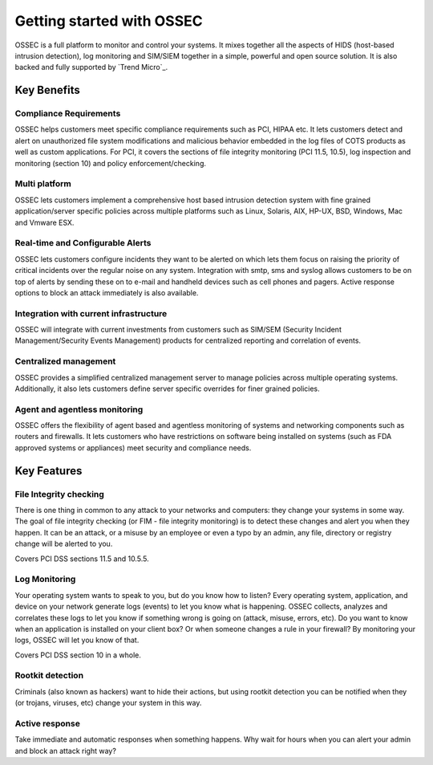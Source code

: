 

.. _nontech-overview:

Getting started with OSSEC
==========================

OSSEC is a full platform to monitor and control your systems. It mixes together 
all the aspects of HIDS (host-based intrusion detection), log monitoring and 
SIM/SIEM together in a simple, powerful and open source solution. It is also 
backed and fully supported by `Trend Micro`_.

.. _a link http://www.trendmicro.com/

Key Benefits
------------

Compliance Requirements
~~~~~~~~~~~~~~~~~~~~~~~

OSSEC helps customers meet specific compliance requirements such as PCI, HIPAA 
etc. It lets customers detect and alert on unauthorized file system modifications 
and malicious behavior embedded in the log files of COTS products as well as 
custom applications. For PCI, it covers the sections of file integrity monitoring 
(PCI 11.5, 10.5), log inspection and monitoring (section 10) and policy 
enforcement/checking.

Multi platform
~~~~~~~~~~~~~~

OSSEC lets customers implement a comprehensive host based intrusion detection 
system with fine grained application/server specific policies across multiple 
platforms such as Linux, Solaris, AIX, HP-UX, BSD, Windows, Mac and Vmware ESX.

Real-time and Configurable Alerts
~~~~~~~~~~~~~~~~~~~~~~~~~~~~~~~~~

OSSEC lets customers configure incidents they want to be alerted on which lets 
them focus on raising the priority of critical incidents over the regular noise 
on any system. Integration with smtp, sms and syslog allows customers to be on 
top of alerts by sending these on to e-mail and handheld devices such as cell 
phones and pagers. Active response options to block an attack immediately is 
also available.

Integration with current infrastructure
~~~~~~~~~~~~~~~~~~~~~~~~~~~~~~~~~~~~~~~

OSSEC will integrate with current investments from customers such as SIM/SEM 
(Security Incident Management/Security Events Management) products for centralized 
reporting and correlation of events.

Centralized management
~~~~~~~~~~~~~~~~~~~~~~

OSSEC provides a simplified centralized management server to manage policies 
across multiple operating systems. Additionally, it also lets customers define 
server specific overrides for finer grained policies.

Agent and agentless monitoring
~~~~~~~~~~~~~~~~~~~~~~~~~~~~~~

OSSEC offers the flexibility of agent based and agentless monitoring of systems 
and networking components such as routers and firewalls. It lets customers who 
have restrictions on software being installed on systems (such as FDA approved 
systems or appliances) meet security and compliance needs.

Key Features
------------

File Integrity checking
~~~~~~~~~~~~~~~~~~~~~~~

There is one thing in common to any attack to your networks and computers: they 
change your systems in some way. The goal of file integrity checking (or FIM - 
file integrity monitoring) is to detect these changes and alert you when they 
happen. It can be an attack, or a misuse by an employee or even a typo by an 
admin, any file, directory or registry change will be alerted to you.

Covers PCI DSS sections 11.5 and 10.5.5.

Log Monitoring
~~~~~~~~~~~~~~

Your operating system wants to speak to you, but do you know how to listen? Every 
operating system, application, and device on your network generate logs (events) 
to let you know what is happening. OSSEC collects, analyzes and correlates these 
logs to let you know if something wrong is going on (attack, misuse, errors, etc). 
Do you want to know when an application is installed on your client box? Or when 
someone changes a rule in your firewall? By monitoring your logs, OSSEC will let 
you know of that.

Covers PCI DSS section 10 in a whole.

Rootkit detection
~~~~~~~~~~~~~~~~~

Criminals (also known as hackers) want to hide their actions, but using rootkit 
detection you can be notified when they (or trojans, viruses, etc) change your 
system in this way.

Active response
~~~~~~~~~~~~~~~

Take immediate and automatic responses when something happens. Why wait for hours 
when you can alert your admin and block an attack right way?
